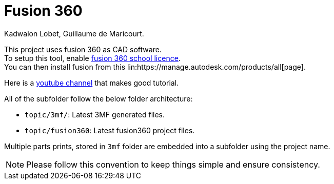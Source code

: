 = Fusion 360
Kadwalon Lobet, Guillaume de Maricourt.

This project uses fusion 360 as CAD software. +
To setup this tool, enable link:https://www.autodesk.com/fr/products/fusion-360/education[fusion 360 school licence]. +
You can then install fusion from this lin:https://manage.autodesk.com/products/all[page].

Here is a link:https://www.youtube.com/c/CreaDin3D[youtube channel] that makes good tutorial.

All of the subfolder follow the below folder architecture:

- ``topic/3mf/``: Latest 3MF generated files.
- ``topic/fusion360``: Latest fusion360 project files.

Multiple parts prints, stored in ``3mf`` folder are embedded into a subfolder using the project name.

NOTE: Please follow this convention to keep things simple and ensure consistency.
